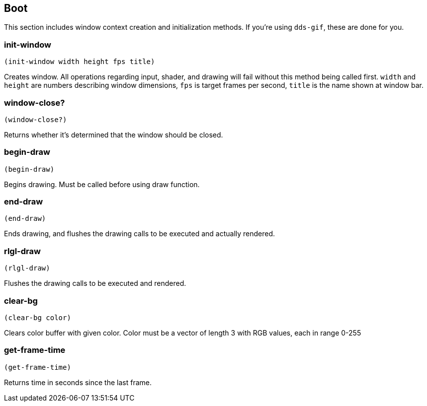 == Boot

This section includes window context creation and initialization methods. If you're using `dds-gif`, these are done for you.

=== init-window

[source,scheme]
----
(init-window width height fps title)
----

Creates window. All operations regarding input, shader, and drawing will fail without this method being called first. `width` and `height` are numbers describing window dimensions, `fps` is target frames per second, `title` is the name shown at window bar.

=== window-close?

[source,scheme]
----
(window-close?)
----

Returns whether it's determined that the window should be closed.

=== begin-draw

[source,scheme]
----
(begin-draw)
----

Begins drawing. Must be called before using draw function.

=== end-draw

[source,scheme]
----
(end-draw)
----

Ends drawing, and flushes the drawing calls to be executed and actually rendered. 

=== rlgl-draw

[source,scheme]
----
(rlgl-draw)
----

Flushes the drawing calls to be executed and rendered.

=== clear-bg

[source,scheme]
----
(clear-bg color)
----

Clears color buffer with given color. Color must be a vector of length 3 with RGB values, each in range 0-255

=== get-frame-time

[source,scheme]
----
(get-frame-time)
----

Returns time in seconds since the last frame.
